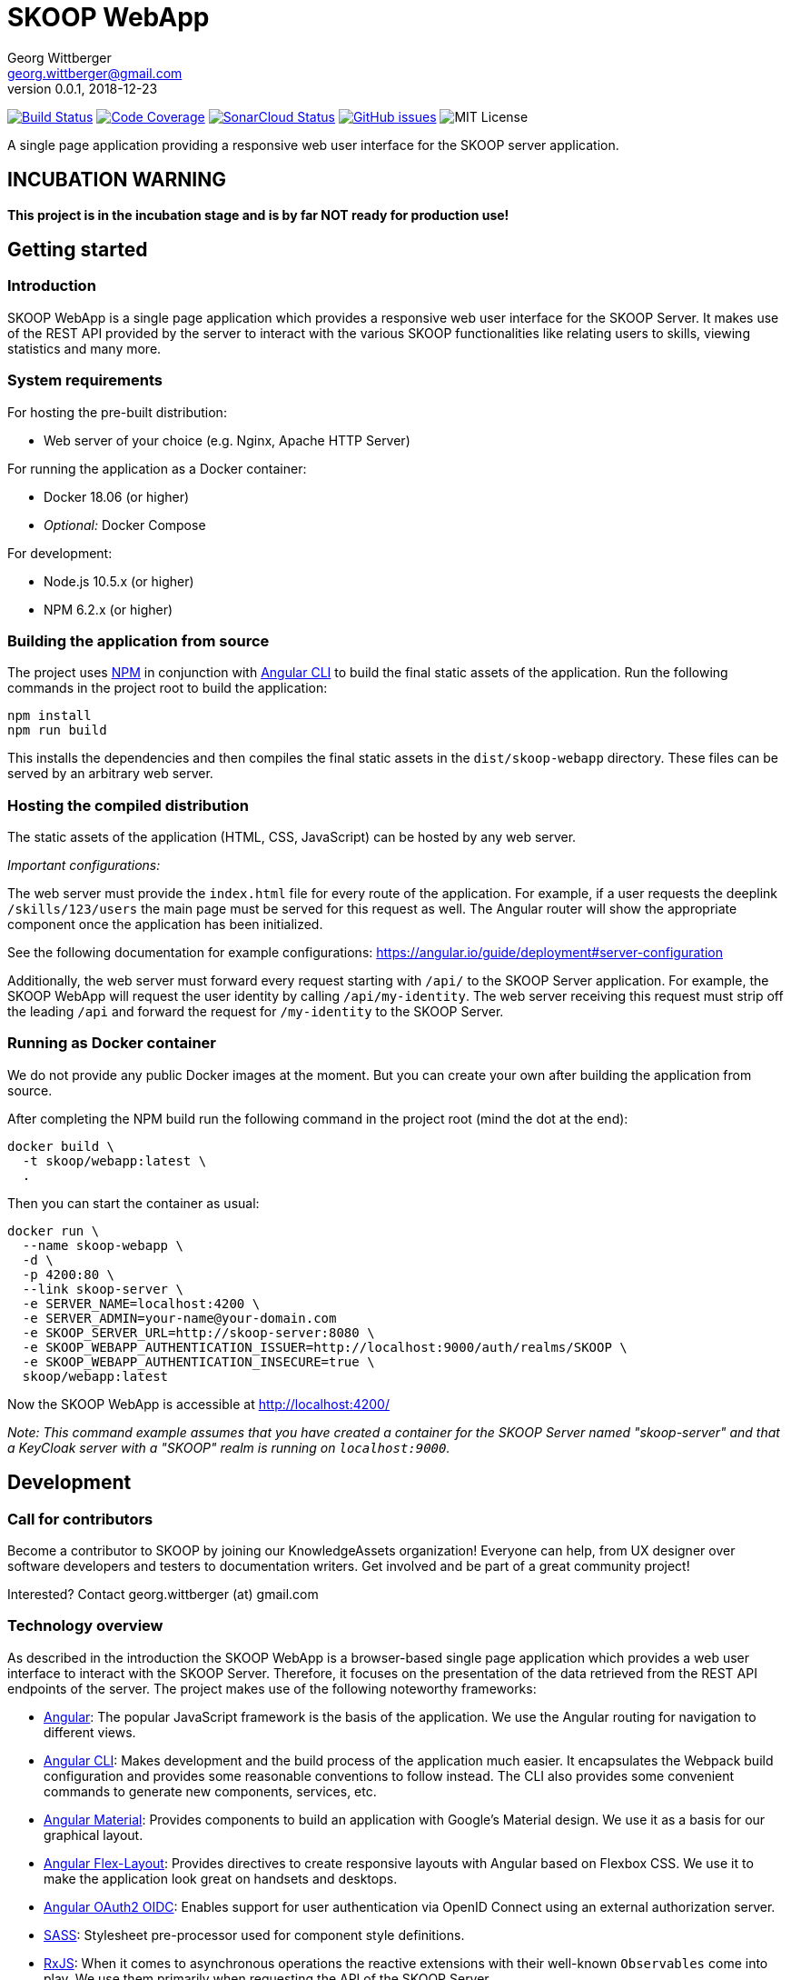 = SKOOP WebApp
Georg Wittberger <georg.wittberger@gmail.com>
v0.0.1, 2018-12-23

image:https://travis-ci.org/T-Systems-MMS/skoop-webapp.svg?branch=master["Build Status", link="https://travis-ci.org/T-Systems-MMS/skoop-webapp"]
image:https://codecov.io/gh/T-Systems-MMS/skoop-webapp/branch/master/graph/badge.svg["Code Coverage", link="https://codecov.io/gh/T-Systems-MMS/skoop-webapp"]
image:https://sonarcloud.io/api/project_badges/measure?project=T-Systems-MMS_skoop-webapp&metric=alert_status["SonarCloud Status", link="https://sonarcloud.io/dashboard?id=T-Systems-MMS_skoop-webapp"]
image:https://img.shields.io/github/issues-raw/T-Systems-MMS/skoop-webapp.svg["GitHub issues",link="https://github.com/T-Systems-MMS/skoop-webapp/issues"]
image:https://img.shields.io/github/license/T-Systems-MMS/skoop-webapp.svg["MIT License"]

A single page application providing a responsive web user interface for the SKOOP server application.

== INCUBATION WARNING

*This project is in the incubation stage and is by far NOT ready for production use!*

== Getting started

=== Introduction

SKOOP WebApp is a single page application which provides a responsive web user interface for the SKOOP Server. It makes use of the REST API provided by the server to interact with the various SKOOP functionalities like relating users to skills, viewing statistics and many more.

=== System requirements

For hosting the pre-built distribution:

* Web server of your choice (e.g. Nginx, Apache HTTP Server)

For running the application as a Docker container:

* Docker 18.06 (or higher)
* _Optional:_ Docker Compose

For development:

* Node.js 10.5.x (or higher)
* NPM 6.2.x (or higher)

=== Building the application from source

The project uses https://www.npmjs.com/[NPM] in conjunction with https://github.com/angular/angular-cli[Angular CLI] to build the final static assets of the application. Run the following commands in the project root to build the application:

    npm install
    npm run build

This installs the dependencies and then compiles the final static assets in the `dist/skoop-webapp` directory. These files can be served by an arbitrary web server.

=== Hosting the compiled distribution

The static assets of the application (HTML, CSS, JavaScript) can be hosted by any web server.

_Important configurations:_

The web server must provide the `index.html` file for every route of the application. For example, if a user requests the deeplink `/skills/123/users` the main page must be served for this request as well. The Angular router will show the appropriate component once the application has been initialized.

See the following documentation for example configurations: https://angular.io/guide/deployment#server-configuration

Additionally, the web server must forward every request starting with `/api/` to the SKOOP Server application. For example, the SKOOP WebApp will request the user identity by calling `/api/my-identity`. The web server receiving this request must strip off the leading `/api` and forward the request for `/my-identity` to the SKOOP Server.

=== Running as Docker container

We do not provide any public Docker images at the moment. But you can create your own after building the application from source.

After completing the NPM build run the following command in the project root (mind the dot at the end):

----
docker build \
  -t skoop/webapp:latest \
  .
----

Then you can start the container as usual:

----
docker run \
  --name skoop-webapp \
  -d \
  -p 4200:80 \
  --link skoop-server \
  -e SERVER_NAME=localhost:4200 \
  -e SERVER_ADMIN=your-name@your-domain.com
  -e SKOOP_SERVER_URL=http://skoop-server:8080 \
  -e SKOOP_WEBAPP_AUTHENTICATION_ISSUER=http://localhost:9000/auth/realms/SKOOP \
  -e SKOOP_WEBAPP_AUTHENTICATION_INSECURE=true \
  skoop/webapp:latest
----

Now the SKOOP WebApp is accessible at http://localhost:4200/

_Note: This command example assumes that you have created a container for the SKOOP Server named "skoop-server" and that a KeyCloak server with a "SKOOP" realm is running on `localhost:9000`._

== Development

=== Call for contributors

Become a contributor to SKOOP by joining our KnowledgeAssets organization! Everyone can help, from UX designer over software developers and testers to documentation writers. Get involved and be part of a great community project!

Interested? Contact georg.wittberger (at) gmail.com

=== Technology overview

As described in the introduction the SKOOP WebApp is a browser-based single page application which provides a web user interface to interact with the SKOOP Server. Therefore, it focuses on the presentation of the data retrieved from the REST API endpoints of the server. The project makes use of the following noteworthy frameworks:

* https://angular.io/[Angular]: The popular JavaScript framework is the basis of the application. We use the Angular routing for navigation to different views.
* https://github.com/angular/angular-cli[Angular CLI]: Makes development and the build process of the application much easier. It encapsulates the Webpack build configuration and provides some reasonable conventions to follow instead. The CLI also provides some convenient commands to generate new components, services, etc.
* https://material.angular.io/[Angular Material]: Provides components to build an application with Google's Material design. We use it as a basis for our graphical layout.
* https://github.com/angular/flex-layout[Angular Flex-Layout]: Provides directives to create responsive layouts with Angular based on Flexbox CSS. We use it to make the application look great on handsets and desktops.
* https://github.com/manfredsteyer/angular-oauth2-oidc[Angular OAuth2 OIDC]: Enables support for user authentication via OpenID Connect using an external authorization server.
* https://sass-lang.com/[SASS]: Stylesheet pre-processor used for component style definitions.
* https://rxjs-dev.firebaseapp.com/[RxJS]: When it comes to asynchronous operations the reactive extensions with their well-known `Observables` come into play. We use them primarily when requesting the API of the SKOOP Server.
* https://karma-runner.github.io/[Karma] and https://jasmine.github.io/[Jasmine]: The standard tools for test automation in Angular projects.

=== Installing the dependencies

Before starting with development you have to download the project dependencies using NPM. Run the following command in the project root:

    npm install

The installation takes some time... be patient 😴

=== Running the development server

Once the dependencies have been installed you can launch the Webpack development server by running this command:

    npm start

As soon as the server is running open this URL in your browser: http://localhost:4200/

Webpack automatically reloads modules when you change the source code. There is no need to restart the server after each modification.

The server proxies all requests starting with the path `/api/` to http://localhost:8080/ (stripping that prefix). For example, a request to `/api/skills` will be forwarded to `http://localhost:8080/skills`. This allows the development server to collaborate with the real SKOOP Server application.

=== Configuring authentication

In order to set up the OpenID Connect login you need to install a local https://www.keycloak.org/[KeyCloak] server and configure an appropriate realm.

In the development configuration the SKOOP WebApp assumes that the KeyCloak server is available at `localhost:9000`. Currently, there is no option for external configuration. If you have to use a different host or port please temporarily adjust the configuration in `src/environments/environment.ts`.

There must be a realm called `SKOOP` which allows the client `skoop` to perform the OpenID Connect implicit flow.

Please see the https://github.com/T-Systems-MMS/skoop-server[SKOOP Server] for more hints and a preconfigured KeyCloak test realm.

=== Testing the application

The automated tests can be executed by running the following command in the project root:

    npm test

_Note: The Karma configuration relies on Chrome as the browser to run the tests._

Travis CI uploads test coverage reports to https://codecov.io[codecov.io]. Uploaded reports can be found https://codecov.io/gh/T-Systems-MMS/skoop-webapp[here].

=== Architecture overview

Fundamentally, the SKOOP WebApp project follows the principles of https://angular.io/[Angular] projects. The directory structure and naming follows the conventions given by the https://github.com/angular/angular-cli[Angular CLI] tool and the https://angular.io/guide/styleguide[Angular style guide].

==== Source code structure

In the application source directory `src/app` there are various subdirectories focusing on specific parts of the domain model. For example, the directory `src/app/skoop` contains everything related to the presentation of the user's personal skill profile page (components, services, tests). The `src/app/shared` directory contains cross-cutting sources which are used all across the application.

==== Routing

The routing to different views is accomplished by the Angular router. The configuration is encapsulated in its own module `src/app/app-routing.module.ts`.

==== Material components

The import of all Angular Material components is also centralized in the module `src/app/app-material.module.ts`. This module can also be imported in test specs to have the Material components ready to go.

==== Authentication and authorization

The application makes use of the https://github.com/manfredsteyer/angular-oauth2-oidc[Angular OAuth2 OIDC] module to authenticates users against an external OpenID Connect provider (e.g. KeyCloak) using the implicit flow. The obtained ID tokens are automatically added to any API requests sent to the SKOOP Server using an auto-configured `HttpInterceptor`.

==== Styling

The directory `src/styles` is configured as a Sass include path. All files from this directory can be imported directly without traversal. For example, the variables module `src/styles/_variables.scss` can be imported in any other Sass source file using `@import 'variables';`.

==== Environment configuration

Environment-specific configuration is located in the module `src/environments/environment.ts` (Angular CLI convention). This module contains the development configuration. During the production build this module is replaced by the production version `environment.prod.ts`. The main HTML page `src/index.html` is handled in a similar way. During the production build it is replaced by `src/index.prod.html`.

The concept for external environment configuration assumes that environment-specific settings are given as `meta` elements in the main HTML page. Therefore, the production `environment` module looks for external configuration in such specific `meta` elements in the document.

The main HTML page for production contains the supported `meta` elements with server-side-include tags inside their `content` attributes. This allows the Apache HTTP Server hosting the SKOOP WebApp to resolve these placeholders to configuration values given as external environment variables.

==== Code guidelines

There are some general design principles to follow in the project.

Components should never make use of the `HttpClient` directly. Calling the API of the SKOOP Server is the responsibility of services. These services should return the `Observable` of the HTTP response directly to their calling code without subscribing on their own (except there is some reason to do so).

Reusable styles should be written as Sass mixins in the file `src/styles/_mixins.scss`. Common values for sizes and colors should be written as variables in the file `src/styles/_variables.scss` and then the variable should be used for the specific style property.

== License

https://opensource.org/licenses/MIT[MIT]
